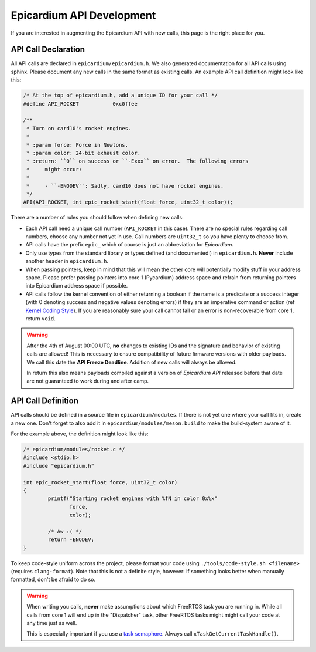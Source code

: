 .. _epicardium_api_guide:

Epicardium API Development
==========================
If you are interested in augmenting the Epicardium API with new calls, this
page is the right place for you.

API Call Declaration
--------------------
All API calls are declared in ``epicardium/epicardium.h``.  We also generated
documentation for all API calls using sphinx.  Please document any new calls in
the same format as existing calls.  An example API call definition might look
like this:

.. code-block:: cpp

   /* At the top of epicardium.h, add a unique ID for your call */
   #define API_ROCKET           0xc0ffee

   /**
    * Turn on card10's rocket engines.
    *
    * :param force: Force in Newtons.
    * :param color: 24-bit exhaust color.
    * :return: ``0`` on success or ``-Exxx`` on error.  The following errors
    *     might occur:
    *
    *     - ``-ENODEV``: Sadly, card10 does not have rocket engines.
    */
   API(API_ROCKET, int epic_rocket_start(float force, uint32_t color));

There are a number of rules you should follow when defining new calls:

* Each API call need a unique call number (``API_ROCKET`` in this case).
  There are no special rules regarding call numbers, choose any number not yet
  in use.  Call numbers are ``uint32_t`` so you have plenty to choose from.
* API calls have the prefix ``epic_`` which of course is just an abbreviation
  for *Epicardium*.
* Only use types from the standard library or types defined (and documented!)
  in ``epicardium.h``.  **Never** include another header in ``epicardium.h``.
* When passing pointers, keep in mind that this will mean the other core will
  potentially modify stuff in your address space.  Please prefer passing pointers
  into core 1 (Pycardium) address space and refrain from returning pointers into
  Epicardium address space if possible.
* API calls follow the kernel convention of either returning a boolean if the
  name is a predicate or a success integer (with 0 denoting success and
  negative values denoting errors) if they are an imperative command or action
  (ref `Kernel Coding Style`_).  If you are reasonably sure your call cannot fail
  or an error is non-recoverable from core 1, return ``void``.

.. _Kernel Coding Style: https://www.kernel.org/doc/html/v5.2/process/coding-style.html#function-return-values-and-names

.. warning::

   After the 4th of August 00:00 UTC, **no** changes to existing IDs and the signature
   and behavior of existing calls are allowed!  This is necessary to ensure
   compatibility of future firmware versions with older payloads.  We call this
   date the **API Freeze Deadline**.  Addition of new calls will always be allowed.

   In return this also means payloads compiled against a version of *Epicardium
   API* released before that date are not guaranteed to work during and after
   camp.

API Call Definition
-------------------
API calls should be defined in a source file in ``epicardium/modules``.  If
there is not yet one where your call fits in, create a new one.  Don't forget
to also add it in ``epicardium/modules/meson.build`` to make the build-system
aware of it.

For the example above, the definition might look like this:

.. code-block:: cpp

   /* epicardium/modules/rocket.c */
   #include <stdio.h>
   #include "epicardium.h"

   int epic_rocket_start(float force, uint32_t color)
   {
           printf("Starting rocket engines with %fN in color 0x%x"
                  force,
                  color);

           /* Aw :( */
           return -ENODEV;
   }

To keep code-style uniform across the project, please format your code using
``./tools/code-style.sh <filename>`` (requires ``clang-format``).  Note that
this is not a definite style, however: If something looks better when manually
formatted, don't be afraid to do so.

.. warning::

   When writing you calls, **never** make assumptions about which FreeRTOS task
   you are running in.  While all calls from core 1 will end up in the
   "Dispatcher" task, other FreeRTOS tasks might might call your code at any
   time just as well.

   This is especially important if you use a `task semaphore`_.  Always call
   ``xTaskGetCurrentTaskHandle()``.

   .. _task semaphore: https://freertos.org/RTOS_Task_Notification_As_Binary_Semaphore.html
